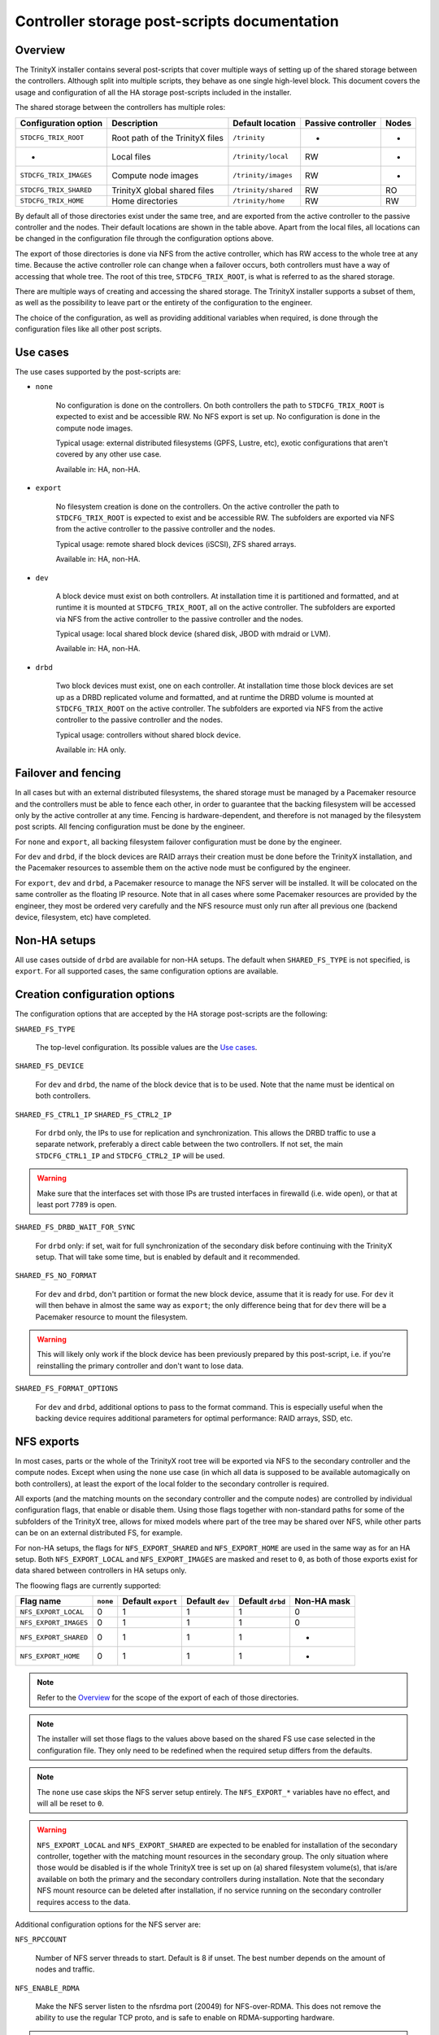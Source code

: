 .. _ps_controller_storage:

Controller storage post-scripts documentation
=============================================

Overview
--------

The TrinityX installer contains several post-scripts that cover multiple ways of setting up of the shared storage between the controllers. Although split into multiple scripts, they behave as one single high-level block. This document covers the usage and configuration of all the HA storage post-scripts included in the installer.

The shared storage between the controllers has multiple roles:

======================= =================================== ======================= ======================= ===============
Configuration option    Description                         Default location        Passive controller      Nodes
======================= =================================== ======================= ======================= ===============
``STDCFG_TRIX_ROOT``    Root path of the TrinityX files     ``/trinity``            -                       -
-                       Local files                         ``/trinity/local``      RW                      -
``STDCFG_TRIX_IMAGES``  Compute node images                 ``/trinity/images``     RW                      -
``STDCFG_TRIX_SHARED``  TrinityX global shared files        ``/trinity/shared``     RW                      RO
``STDCFG_TRIX_HOME``    Home directories                    ``/trinity/home``       RW                      RW
======================= =================================== ======================= ======================= ===============

By default all of those directories exist under the same tree, and are exported from the active controller to the passive controller and the nodes. Their default locations are shown in the table above. Apart from the local files, all locations can be changed in the configuration file through the configuration options above.

The export of those directories is done via NFS from the active controller, which has RW access to the whole tree at any time. Because the active controller role can change when a failover occurs, both controllers must have a way of accessing that whole tree. The root of this tree, ``STDCFG_TRIX_ROOT``, is what is referred to as the shared storage.

There are multiple ways of creating and accessing the shared storage. The TrinityX installer supports a subset of them, as well as the possibility to leave part or the entirety of the configuration to the engineer.

The choice of the configuration, as well as providing additional variables when required, is done through the configuration files like all other post scripts.



Use cases
---------

The use cases supported by the post-scripts are:

- ``none``

    No configuration is done on the controllers. On both controllers the path to ``STDCFG_TRIX_ROOT`` is expected to exist and be accessible RW. No NFS export is set up. No configuration is done in the compute node images.

    Typical usage: external distributed filesystems (GPFS, Lustre, etc), exotic configurations that aren't covered by any other use case.

    Available in: HA, non-HA.


- ``export``

    No filesystem creation is done on the controllers. On the active controller the path to ``STDCFG_TRIX_ROOT`` is expected to exist and be accessible RW. The subfolders are exported via NFS from the active controller to the passive controller and the nodes.

    Typical usage: remote shared block devices (iSCSI), ZFS shared arrays.

    Available in: HA, non-HA.


- ``dev``

    A block device must exist on both controllers. At installation time it is partitioned and formatted, and at runtime it is mounted at ``STDCFG_TRIX_ROOT``, all on the active controller. The subfolders are exported via NFS from the active controller to the passive controller and the nodes.

    Typical usage: local shared block device (shared disk, JBOD with mdraid or LVM).

    Available in: HA, non-HA.


- ``drbd``

    Two block devices must exist, one on each controller. At installation time those block devices are set up as a DRBD replicated volume and formatted, and at runtime the DRBD volume is mounted at ``STDCFG_TRIX_ROOT`` on the active controller. The subfolders are exported via NFS from the active controller to the passive controller and the nodes.

    Typical usage: controllers without shared block device.

    Available in: HA only.



Failover and fencing
--------------------

In all cases but with an external distributed filesystems, the shared storage must be managed by a Pacemaker resource and the controllers must be able to fence each other, in order to guarantee that the backing filesystem will be accessed only by the active controller at any time. Fencing is hardware-dependent, and therefore is not managed by the filesystem post scripts. All fencing configuration must be done by the engineer.

For ``none`` and ``export``, all backing filesystem failover configuration must be done by the engineer.

For ``dev`` and ``drbd``, if the block devices are RAID arrays their creation must be done before the TrinityX installation, and the Pacemaker resources to assemble them on the active node must be configured by the engineer.

For ``export``, ``dev`` and ``drbd``, a Pacemaker resource to manage the NFS server will be installed. It will be colocated on the same controller as the floating IP resource. Note that in all cases where some Pacemaker resources are provided by the engineer, they most be ordered very carefully and the NFS resource must only run after all previous one (backend device, filesystem, etc) have completed.



Non-HA setups
-------------

All use cases outside of ``drbd`` are available for non-HA setups. The default when ``SHARED_FS_TYPE`` is not specified, is ``export``. For all supported cases, the same configuration options are available.



Creation configuration options
------------------------------

The configuration options that are accepted by the HA storage post-scripts are the following:


``SHARED_FS_TYPE``

    The top-level configuration. Its possible values are the `Use cases`_.


``SHARED_FS_DEVICE``

    For ``dev`` and ``drbd``, the name of the block device that is to be used. Note that the name must be identical on both controllers.


``SHARED_FS_CTRL1_IP``
``SHARED_FS_CTRL2_IP``

    For ``drbd`` only, the IPs to use for replication and synchronization. This allows the DRBD traffic to use a separate network, preferably a direct cable between the two controllers. If not set, the main ``STDCFG_CTRL1_IP`` and ``STDCFG_CTRL2_IP`` will be used.

.. warning:: Make sure that the interfaces set with those IPs are trusted interfaces in firewalld (i.e. wide open), or that at least port ``7789`` is open.


``SHARED_FS_DRBD_WAIT_FOR_SYNC``

    For ``drbd`` only: if set, wait for full synchronization of the secondary disk before continuing with the TrinityX setup. That will take some time, but is enabled by default and it recommended.


``SHARED_FS_NO_FORMAT``

    For ``dev`` and ``drbd``, don't partition or format the new block device, assume that it is ready for use. For ``dev`` it will then behave in almost the same way as ``export``; the only difference being that for ``dev`` there will be a Pacemaker resource to mount the filesystem.

.. warning:: This will likely only work if the block device has been previously prepared by this post-script, i.e. if you're reinstalling the primary controller and don't want to lose data.


``SHARED_FS_FORMAT_OPTIONS``

    For ``dev`` and ``drbd``, additional options to pass to the format command. This is especially useful when the backing device requires additional parameters for optimal performance: RAID arrays, SSD, etc.




NFS exports
-----------

In most cases, parts or the whole of the TrinityX root tree will be exported via NFS to the secondary controller and the compute nodes. Except when using the ``none`` use case (in which all data is supposed to be available automagically on both controllers), at least the export of the local folder to the secondary controller is required.

All exports (and the matching mounts on the secondary controller and the compute nodes) are controlled by individual configuration flags, that enable or disable them. Using those flags together with non-standard paths for some of the subfolders of the TrinityX tree, allows for mixed models where part of the tree may be shared over NFS, while other parts can be on an external distributed FS, for example.

For non-HA setups, the flags for ``NFS_EXPORT_SHARED`` and ``NFS_EXPORT_HOME`` are used in the same way as for an HA setup. Both ``NFS_EXPORT_LOCAL`` and ``NFS_EXPORT_IMAGES`` are masked and reset to ``0``, as both of those exports exist for data shared between controllers in HA setups only.

The floowing flags are currently supported:

======================= =================== =================== =================== =================== ===================
Flag name               ``none``            Default ``export``  Default ``dev``     Default ``drbd``    Non-HA mask
======================= =================== =================== =================== =================== ===================
``NFS_EXPORT_LOCAL``    0                   1                   1                   1                   0
``NFS_EXPORT_IMAGES``   0                   1                   1                   1                   0
``NFS_EXPORT_SHARED``   0                   1                   1                   1                   -
``NFS_EXPORT_HOME``     0                   1                   1                   1                   -
======================= =================== =================== =================== =================== ===================

.. note:: Refer to the `Overview`_ for the scope of the export of each of those directories.

.. note:: The installer will set those flags to the values above based on the shared FS use case selected in the configuration file. They only need to be redefined when the required setup differs from the defaults.

.. note:: The ``none`` use case skips the NFS server setup entirely. The ``NFS_EXPORT_*`` variables have no effect, and will all be reset to ``0``.

.. warning:: ``NFS_EXPORT_LOCAL`` and ``NFS_EXPORT_SHARED`` are expected to be enabled for installation of the secondary controller, together with the matching mount resources in the secondary group. The only situation where those would be disabled is if the whole TrinityX tree is set up on (a) shared filesystem volume(s), that is/are available on both the primary and the secondary controllers during installation. Note that the secondary NFS mount resource can be deleted after installation, if no service running on the secondary controller requires access to the data.


Additional configuration options for the NFS server are:

``NFS_RPCCOUNT``

    Number of NFS server threads to start. Default is 8 if unset. The best number depends on the amount of nodes and traffic.

``NFS_ENABLE_RDMA``

    Make the NFS server listen to the nfsrdma port (20049) for NFS-over-RDMA. This does not remove the ability to use the regular TCP proto, and is safe to enable on RDMA-supporting hardware.

.. note:: To make use of that feature, you need hardware that support RDMA in a way or another: iWARP, InfiniBand, RoCE for example. It will not work on regular Ethernet cards without HW support.

.. note:: Enabling this feature will automatically configure the compute images to use RDMA instead of TCP. This can be changed in the images by setting ``Proto=tcp`` in ``/etc/nfsmount.conf``.

.. warning:: This applies to the controllers too. As the secondary installer will try to fetch the required information from the primary via NFS, NFS must be working over RDMA if that option is selected. This implies that all drivers and support software must be installed on the systems before beginning the TrinityX configuration.



Examples
--------

Home on an external distributed FS
~~~~~~~~~~~~~~~~~~~~~~~~~~~~~~~~~~

The most common modification will probably to have the users' home directories on an external distributed FS (Lustre / GPFS / BeeGFS), while everything else is exported from the controllers via NFS.

Let's assume that this is an HA setup, and we have an external JBOD for all the controllers' shared data (everything but the homes). The configuration file would include::

    # Change the default path of the homes. That's required because:
    #   - /trinity will be the mount point of the RAID array
    #   - the RAID array will be managed by Pacemaker
    #   - having the distributed FS mounted in a subdir of the RAID array would
    #     force it to be managed by Pacemaker too
    # And well, we don't want that. It's independant from HA. So:

    STDCFG_TRIX_HOME=/my/new/path/outside/slash/trinity
    
    SHARED_FS_TYPE=dev
    SHARED_FS_DEVICE=/dev/<path to RAID block device>
    SHARED_FS_FORMAT_OPTIONS=<as required by the array>
    
    # only one change to the default exports, the rest is fine
    NFS_EXPORT_HOME=0

.. note:: Remember that the same configuration file must be used for both primary and secondary installations. So if the configuration file is modified on the primary controller before installation, make sure to copy it over to the secondary and use it for the secondary install.


The installation procedures would be as follows:


**PRIMARY INSTALLATION**

#. Install CentOS 7 Minimal, the networking drivers (especially if using RDMA) and the distributed FS drivers.

#. Set up the mount of the distributed FS to the path that you specified in ``STDCFG_TRIX_HOME``. As this is independant from all failover roles, it's better to leave that out of Pacemaker.

#. Assemble and configure the RAID array on top of the JBOD.

#. Configure the controllers with the TrinityX configuration tool. The home directory will be left unexported.

#. Now that Pacemaker is configured, add the resource to assemble the RAID array in the ``Trinity`` group just before the ``wait-for-dev`` delay. You will need to stop all resources after the point of insertion, as well as the array itself beforehand, as Pacemaker will be in charge of it. With the standard out-of-the-box configuration, this would look like::

    pcs cluster disable wait-for-device
    
    # stop and take apart your array
    
    pcs resource create trinity-dev <standard:provider:type> [resource_options] [op monitor interval=123s] --group Trinity --after primary
    
    # the resource will start automatically, check that the RAID array is fine and assembled
    
    pcs resource enable wait-for-device


**SECONDARY INSTALLATION**

#. Install CentOS 7 Minimal, the networking drivers (especially if using RDMA) and the distributed FS drivers.

#. Set up the mount of the distributed FS to the path that you specified in ``STDCFG_TRIX_HOME``.

#. Configure the controllers with the TrinityX configuration tool. The home directory will not be imported via NFS.


**COMPUTE IMAGES**

#. Create a compute image.

#. Inside a chroot, add the networking drivers and the distributed FS drivers.

#. Set up the mount of the distributed FS to the path that you specified in ``STDCFG_TRIX_HOME``.



Adding a block device later
~~~~~~~~~~~~~~~~~~~~~~~~~~~

Another possibility is that for a number of reasons, the RAID array that will back ``/trinity`` may not yet be ready for use when installing TrinityX. That's not much of a problem, as it will be easy to add it later on. One method is by simply reusing the exiting post scripts, which has the advantage of setting up a perfectly standard TrinityX configuration, identical to a normal, non-delayed setup.

Let's assume that you are using the standard paths, and are doing an HA setup. Let's also assume that for now, ``/trinity`` will live on the local hard drive.

#. Edit your configuration file to select the ``export`` use case, which will do everything but set up a filesystem::

    SHARED_FS_TYPE=export

#. If you know it already, provide the name of the block device that will be used later on. It won't be used right now, the only interest in setting it early is that it will be copied over to ``trinity.sh``. That can be skipped for now if you don't know it yet. Example::

    SHARED_FS_DEVICE=/dev/md0

#. Proceed with the installation. At the end, the files and directories and the cluster resources will look like this::

    # crm_resource -L
     Resource Group: Trinity
         primary    (ocf::heartbeat:Dummy): Started
         trinity-nfs-server (ocf::heartbeat:nfsserver): Started
         trinity-ip (ocf::heartbeat:IPaddr2):   Started
     Resource Group: Trinity-secondary
         secondary  (ocf::heartbeat:Dummy): Stopped
    
    # ls -ahlpd /trinity /etc/trinity.*
    -rw-------. 1 root root   52 Dec 12 15:16 /etc/trinity.local.sh
    lrwxrwxrwx. 1 root root   26 Dec 12 15:18 /etc/trinity.sh -> /trinity/shared/trinity.sh
    drwxr-xr-x. 6 root root 4.0K Dec 12 15:16 /trinity/

   Note that other services may have been added by later post-scripts.

#. The primary controller is now operational, and you can start using it.

#. When the backing block device is finally ready, plan for a downtime of the controller and stop all activity on the cluster.

#. Edit **/etc/trinity.sh** (which has precedence over the configuration file) to make sure that it includes the correct device name, and change the ``SHARED_FS_TYPE`` to select the ``dev`` resource. If necessary, add formatting options for the XFS filesystem::

    SHARED_FS_TYPE=dev
    SHARED_FS_DEVICE=/dev/md0
    SHARED_FS_FORMAT_OPTIONS=...

#. Stop all resources after ``primary``, as they depend on the ``/trinity`` directory. With the resources listed above, this will be::

    # pcs resource disable trinity-nfs-server
    
    # crm_resource -L
     Resource Group: Trinity
         primary    (ocf::heartbeat:Dummy): Started
         trinity-nfs-server (ocf::heartbeat:nfsserver): Stopped (disabled)
         trinity-ip (ocf::heartbeat:IPaddr2):   Stopped
     Resource Group: Trinity-secondary
         secondary  (ocf::heartbeat:Dummy): Stopped

#. Move the existing ``/trinity`` directory to another location, and fix the symlink for ``trinity.sh``::

    # mv /trinity /trinity.orig
    
    # ln -fs /trinity.orig/shared/trinity.sh /etc/trinity.sh 
    
    # ls -ahlpd /etc/trinity.sh 
    lrwxrwxrwx. 1 root root 31 Dec 12 15:50 /etc/trinity.sh -> /trinity.orig/shared/trinity.sh

#. Run the configuration script again, but only for the ``shared-storage`` post script. Make sure that you specify the correct name of the configuration file that you were using for the original installation::

    # ./configure.sh --config controller-HA.cfg filesystem/shared-storage

#. Check that the device has been formatted, is mounted and the cluster resources are up::

    # mount | grep trinity
    /dev/md0p1 on /trinity type xfs (rw,relatime,seclabel,attr2,inode64,noquota)
    
    # crm_resource -L
     Resource Group: Trinity
         primary    (ocf::heartbeat:Dummy): Started
         wait-for-device    (ocf::heartbeat:Delay): Started
         trinity-fs (ocf::heartbeat:Filesystem):    Started
         trinity-nfs-server (ocf::heartbeat:nfsserver): Stopped (disabled)
         trinity-ip (ocf::heartbeat:IPaddr2):   Stopped
     Resource Group: Trinity-secondary
         secondary  (ocf::heartbeat:Dummy): Stopped

#. Move all the contents of the original ``/trinity`` to the new one, and adjust the ``/etc/trinity.sh`` symlink again::

    # rsync -ravW /trinity.orig/ /trinity/
    
    # ln -fs /trinity/shared/trinity.sh /etc/trinity.sh

#. Re-enable the NFS server and the subsequent resources::

    # pcs resource enable trinity-nfs-server
    
    # crm_resource -L
     Resource Group: Trinity
         primary    (ocf::heartbeat:Dummy): Started
         wait-for-device    (ocf::heartbeat:Delay): Started
         trinity-fs (ocf::heartbeat:Filesystem):    Started
         trinity-nfs-server (ocf::heartbeat:nfsserver): Started
         trinity-ip (ocf::heartbeat:IPaddr2):   Started
     Resource Group: Trinity-secondary
         secondary  (ocf::heartbeat:Dummy): Stopped
    
    # showmount -e
    Export list for controller1.cluster:
    /trinity/home   *
    /trinity/shared (everyone)
    /trinity/images controller.cluster,controller2.cluster,controller1.cluster
    /trinity/local  controller.cluster,controller2.cluster,controller1.cluster

#. Resume normal cluster operations. When ready, delete the outdated ``/trinity.orig`` directory.


.. warning:: Remember that you will have to add a resource for the RAID array assembly, and insert it in the ``Trinity`` group before the ``wait-for-device`` resource. This is highly hardware-specific, and therefore not managed by TrinityX.



Multiple partitions on a shared device
~~~~~~~~~~~~~~~~~~~~~~~~~~~~~~~~~~~~~~

In some setups it might be desirable to separate the base TrinityX tree from the homes, for example, while keeping both on the same large RAID array that will be failed over between the controllers.

.. note:: We'll use partitions here as they require disabling device formatting, which is essentially what this example is about. The procedure for another block device for the homes, instead of another partition, is almost the same. The major difference is that it's not necessary to use ``SHARED_FS_NO_FORMAT``, as the whole first disk would then be allocated to ``/trinity``. It would be a standard ``dev`` setup, and then you'd jump to the point where you format the new device and disable the NFS server, and follow from there.

The ``dev`` use case will zap the drive and create only one partition by default, which is not what is desired there. We have two possibilites:

- set up the filesystems by hand, use the ``export`` use case and add the Pacemaker resources later;

- or bend the ``dev`` use case to do half of the work for us. We'll still have to do the other half by hand, though.

The first option is pretty straightforward. As long as both filesystems are mounted before setup, the various directory configuration options are set to the right values and the Pacemaker resources added after installation, it will just work. If you've read that far down you should be able to do that on your own, so I'll leave it as an exercise.

The second options is a bit more interesting as it shows the use of some of the configuration options available for the shared storage.


The essential idea is that we can tell the post script to neither partition nor format the block device, while still letting it do its thing for the Pacemaker resource (or the mount for non-HA setups). But it will do it only for one partition, the one that will be the standard TrinityX partition, not for any other. That means that we will have to do the rest by hand.

The core assumptions for the ``dev`` use case of the ``shared-storage`` post script are:

- the standard TrinityX partition is the first partition of the block device;

- it will be mounted as an XFS partition, whether is was formatted by the post script or not;

- partitioning and formatting are controlled by the same option, so in effect if you don't want the post script to zap your partitions, you'll have to do the formatting by hand.


Let's assume that the shared block device is ``/dev/sda``, and that we want 2 partitions: one for ``/trinity``, and another one for the homes, which we'll mount on ``/trinity-homes``. Our partition for ``/trinity`` must be the first one on the drive, then we'll have the one for ``/trinity-homes``. Let's see how we can get that to work.

.. note:: We're using a shared disk instead of a shared RAID array, which saves us the trouble of having to create a Pacemaker resource to assemble the array. Remember that you will have to insert one before the ``wait-for-device`` resource if you're setting up an array!

#. Partition the block device::

    # sgdisk -Z /dev/sda
    # sgdisk -n 1:0:+8G -c 1:TrinityX_shared /dev/sda
    # sgdisk -n 2:0:0 -c 2:TrinityX_homes /dev/sda
    
    # sgdisk -p /dev/sda
    Disk /dev/sda: 67108864 sectors, 32.0 GiB
    Logical sector size: 512 bytes
    Disk identifier (GUID): 22AD5D24-A545-4042-9B8B-657CE160BB94
    Partition table holds up to 128 entries
    First usable sector is 34, last usable sector is 67108830
    Partitions will be aligned on 2048-sector boundaries
    Total free space is 2014 sectors (1007.0 KiB)
    
    Number  Start (sector)    End (sector)  Size       Code  Name
       1            2048        16779263   8.0 GiB     8300  TrinityX_shared
       2        16779264        67108830   24.0 GiB    8300  TrinityX_homes

#. Format the first partition, which is the only one required for now::

    # mkfs.xfs -f -b size=4096 -s size=4096 -d sunit=2048,swidth=2048 -l sunit=512 /dev/sda1

#. Edit the configuration file to set the correct options. Remember to disable formatting, and don't forget to set the correct path for the separate home directory. It is recommended to use UUIDs too::

    SHARED_FS_TYPE=dev
    SHARED_FS_DEVICE=/dev/sda
    SHARED_FS_NO_FORMAT=1
    SHARED_FS_DEV_UUID=1
    
    STDCFG_TRIX_HOME=/trinity-homes

#. Run the configuration script for that configuration, then check that everything is as expected::

    # crm_resource -L
     Resource Group: Trinity
         primary    (ocf::heartbeat:Dummy): Started
         wait-for-device    (ocf::heartbeat:Delay): Started
         trinity-fs (ocf::heartbeat:Filesystem):    Started
         trinity-nfs-server (ocf::heartbeat:nfsserver): Started
         trinity-ip (ocf::heartbeat:IPaddr2):   Started
     Resource Group: Trinity-secondary
         secondary  (ocf::heartbeat:Dummy): Stopped
    
    # pcs resource show trinity-fs
     Resource: trinity-fs (class=ocf provider=heartbeat type=Filesystem)
      Attributes: device="-U 2aed0b31-899f-4680-a0ed-41ae5f39da61" directory=/trinity fstype=xfs options=nodiscard,inode64 run_fsck=force force_unmount=safe
      Operations: start interval=0s timeout=60 (trinity-fs-start-interval-0s)
                  stop interval=0s timeout=60 (trinity-fs-stop-interval-0s)
                  monitor interval=31s (trinity-fs-monitor-interval-31s)
                  monitor interval=67s OCF_CHECK_LEVEL=10 (trinity-fs-monitor-interval-67s)
    
    # mount | grep trinity
    /dev/sda1 on /trinity type xfs (rw,relatime,seclabel,attr2,inode64,noquota)
    
    # sgdisk -p /dev/sda
    ...
    Number  Start (sector)    End (sector)  Size       Code  Name
       1            2048        16779263   8.0 GiB     8300  TrinityX_shared
       2        16779264        67108830   24.0 GiB    8300  TrinityX_homes

   So our standard partition has been mounted via the ``trinity-fs`` resource, and the second partition has been left untouched.

   .. note:: As some later post scripts may need the home tree to exist, it is recommended to pause the installation after either the ``shared-storage`` or the ``nfs-server`` post scripts (just letting it wait on the Retry-Continue-Exit prompt is enough), and set up the homes then. In this example, the installation was paused after the ``nfs-server`` PS.

#. Format the home partition. Just to be different, we'll format it as ext4::

    # mkfs.ext4 -v -b 4096 -E stripe_width=2048 /dev/sda2

#. If it is started, stop the NFS server (which depends on the filesystems)::

    # pcs resource disable trinity-nfs-server

#. If for some reason there is already some data in the new home directory, rename it to something else so that you can copy that data to the new partition when it will be mounted.

#. Add a new Pacemaker resource for that filesystem. Again we'll use UUIDs to identify the partition::

    # eval $(blkid -o export /dev/sda2 | grep ^UUID)
    
    # echo $UUID 
    09f3539d-7b47-4363-9a3c-663871994788

    # pcs resource create trinity-fs-homes ocf:heartbeat:Filesystem \
        device="-U $UUID" directory="/trinity-homes" \
        fstype=ext4 options="nodiscard" run_fsck=force force_unmount=safe \
        op monitor interval=33s \
        op monitor interval=65s OCF_CHECK_LEVEL=10 \
        --group Trinity --after trinity-fs

   The syntax is a bit brutal...

#. Check that the resource has started, and that everything is mounted as we expected::

    # crm_resource -L
     Resource Group: Trinity
         primary    (ocf::heartbeat:Dummy): Started
         wait-for-device    (ocf::heartbeat:Delay): Started
         trinity-fs (ocf::heartbeat:Filesystem):    Started
         trinity-fs-homes   (ocf::heartbeat:Filesystem):    Started
         trinity-nfs-server (ocf::heartbeat:nfsserver): Stopped (disabled)
         trinity-ip (ocf::heartbeat:IPaddr2):   Stopped
     Resource Group: Trinity-secondary
         secondary  (ocf::heartbeat:Dummy): Stopped
    
    # mount | grep trinity
    /dev/sda1 on /trinity type xfs (rw,relatime,seclabel,attr2,inode64,noquota)
    /dev/sda2 on /trinity-homes type ext4 (rw,relatime,seclabel,stripe=2048,data=ordered)
    
    # pcs resource show trinity-fs-homes
     Resource: trinity-fs-homes (class=ocf provider=heartbeat type=Filesystem)
      Attributes: device="-U 09f3539d-7b47-4363-9a3c-663871994788" directory=/trinity-homes fstype=ext4 options=nodiscard run_fsck=force force_unmount=safe
      Operations: start interval=0s timeout=60 (trinity-fs-homes-start-interval-0s)
                  stop interval=0s timeout=60 (trinity-fs-homes-stop-interval-0s)
                  monitor interval=33s (trinity-fs-homes-monitor-interval-33s)
                  monitor interval=65s OCF_CHECK_LEVEL=10 (trinity-fs-homes-monitor-interval-65s)

#. If you have data to rsync back onto the new home partition, do it now. Then restart the NFS server and check again that all is well::

    # crm_resource -L
     Resource Group: Trinity
         primary    (ocf::heartbeat:Dummy): Started
         wait-for-device    (ocf::heartbeat:Delay): Started
         trinity-fs (ocf::heartbeat:Filesystem):    Started
         trinity-fs-homes   (ocf::heartbeat:Filesystem):    Started
         trinity-nfs-server (ocf::heartbeat:nfsserver): Started
         trinity-ip (ocf::heartbeat:IPaddr2):   Started
     Resource Group: Trinity-secondary
         secondary  (ocf::heartbeat:Dummy): Stopped
    
    # showmount -e
    Export list for controller1.cluster:
    /trinity-homes  *
    /trinity/shared (everyone)
    /trinity/images controller.cluster,controller2.cluster,controller1.cluster
    /trinity/local  controller.cluster,controller2.cluster,controller1.cluster

#. Finally, proceed with the rest of the setup.

